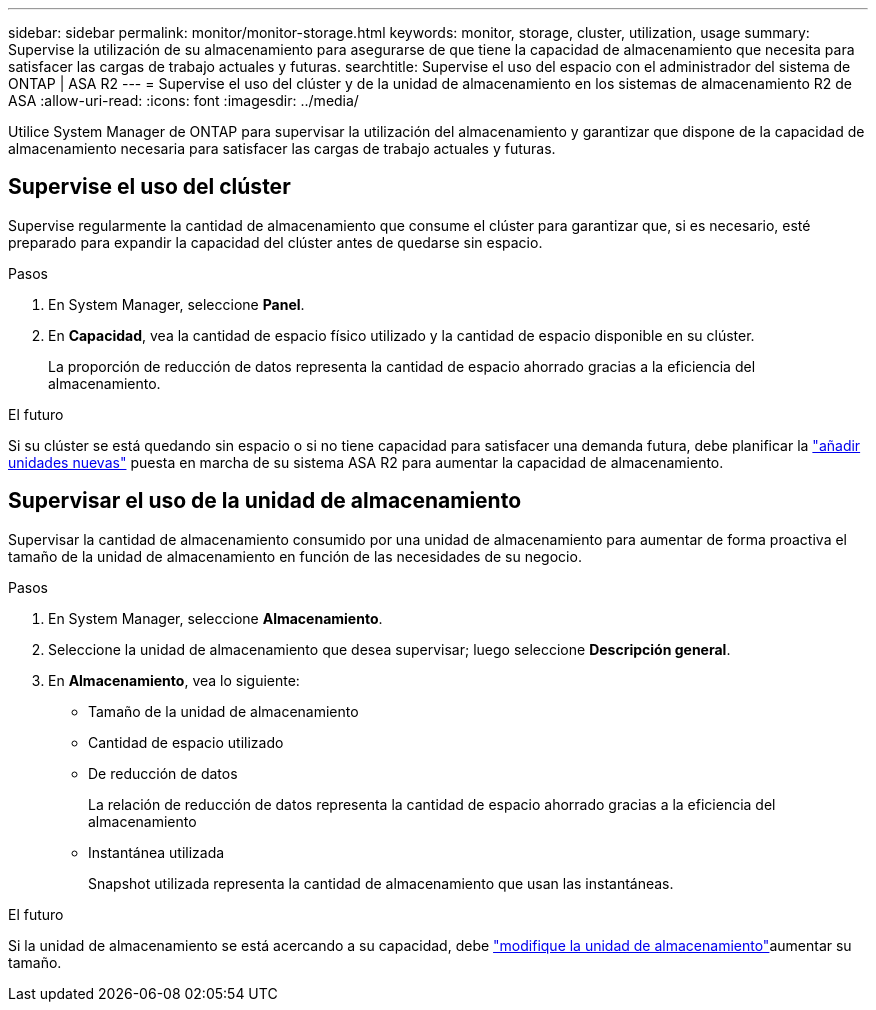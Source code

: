 ---
sidebar: sidebar 
permalink: monitor/monitor-storage.html 
keywords: monitor, storage, cluster, utilization, usage 
summary: Supervise la utilización de su almacenamiento para asegurarse de que tiene la capacidad de almacenamiento que necesita para satisfacer las cargas de trabajo actuales y futuras. 
searchtitle: Supervise el uso del espacio con el administrador del sistema de ONTAP | ASA R2 
---
= Supervise el uso del clúster y de la unidad de almacenamiento en los sistemas de almacenamiento R2 de ASA
:allow-uri-read: 
:icons: font
:imagesdir: ../media/


[role="lead"]
Utilice System Manager de ONTAP para supervisar la utilización del almacenamiento y garantizar que dispone de la capacidad de almacenamiento necesaria para satisfacer las cargas de trabajo actuales y futuras.



== Supervise el uso del clúster

Supervise regularmente la cantidad de almacenamiento que consume el clúster para garantizar que, si es necesario, esté preparado para expandir la capacidad del clúster antes de quedarse sin espacio.

.Pasos
. En System Manager, seleccione *Panel*.
. En *Capacidad*, vea la cantidad de espacio físico utilizado y la cantidad de espacio disponible en su clúster.
+
La proporción de reducción de datos representa la cantidad de espacio ahorrado gracias a la eficiencia del almacenamiento.



.El futuro
Si su clúster se está quedando sin espacio o si no tiene capacidad para satisfacer una demanda futura, debe planificar la link:../administer/increase-storage-capacity.html["añadir unidades nuevas"] puesta en marcha de su sistema ASA R2 para aumentar la capacidad de almacenamiento.



== Supervisar el uso de la unidad de almacenamiento

Supervisar la cantidad de almacenamiento consumido por una unidad de almacenamiento para aumentar de forma proactiva el tamaño de la unidad de almacenamiento en función de las necesidades de su negocio.

.Pasos
. En System Manager, seleccione *Almacenamiento*.
. Seleccione la unidad de almacenamiento que desea supervisar; luego seleccione *Descripción general*.
. En *Almacenamiento*, vea lo siguiente:
+
** Tamaño de la unidad de almacenamiento
** Cantidad de espacio utilizado
** De reducción de datos
+
La relación de reducción de datos representa la cantidad de espacio ahorrado gracias a la eficiencia del almacenamiento

** Instantánea utilizada
+
Snapshot utilizada representa la cantidad de almacenamiento que usan las instantáneas.





.El futuro
Si la unidad de almacenamiento se está acercando a su capacidad, debe link:../manage-data/modify-storage-units.html["modifique la unidad de almacenamiento"]aumentar su tamaño.
